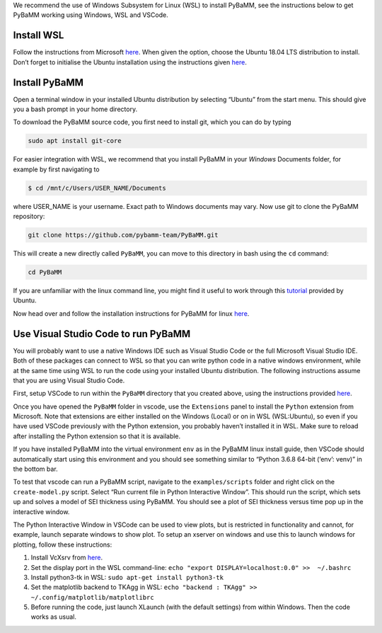 We recommend the use of Windows Subsystem for Linux (WSL) to install
PyBaMM, see the instructions below to get PyBaMM working using Windows,
WSL and VSCode.

Install WSL
===========

Follow the instructions from Microsoft
`here <https://docs.microsoft.com/en-us/windows/wsl/install-win10>`__.
When given the option, choose the Ubuntu 18.04 LTS distribution to
install. Don’t forget to initialise the Ubuntu installation using the
instructions given
`here <https://docs.microsoft.com/en-us/windows/wsl/initialize-distro>`__.

Install PyBaMM
==============

Open a terminal window in your installed Ubuntu distribution by
selecting “Ubuntu” from the start menu. This should give you a bash
prompt in your home directory.

To download the PyBaMM source code, you first need to install git, which
you can do by typing

.. code:: bash

   sudo apt install git-core

For easier integration with WSL, we recommend that you install PyBaMM in
your *Windows* Documents folder, for example by first navigating to

.. code:: bash

   $ cd /mnt/c/Users/USER_NAME/Documents

where USER_NAME is your username. Exact path to Windows documents may
vary. Now use git to clone the PyBaMM repository:

.. code:: bash

   git clone https://github.com/pybamm-team/PyBaMM.git

This will create a new directly called ``PyBaMM``, you can move to this
directory in bash using the ``cd`` command:

.. code:: bash

   cd PyBaMM 

If you are unfamiliar with the linux command line, you might find it
useful to work through this
`tutorial <https://tutorials.ubuntu.com/tutorial/command-line-for-beginners>`__
provided by Ubuntu.

Now head over and follow the installation instructions for PyBaMM for
linux `here <INSTALL-LINUX-MAC.md>`__.

Use Visual Studio Code to run PyBaMM
====================================

You will probably want to use a native Windows IDE such as Visual Studio
Code or the full Microsoft Visual Studio IDE. Both of these packages can
connect to WSL so that you can write python code in a native windows
environment, while at the same time using WSL to run the code using your
installed Ubuntu distribution. The following instructions assume that
you are using Visual Studio Code.

First, setup VSCode to run within the ``PyBaMM`` directory that you
created above, using the instructions provided
`here <https://code.visualstudio.com/docs/remote/wsl>`__.

Once you have opened the ``PyBaMM`` folder in vscode, use the
``Extensions`` panel to install the ``Python`` extension from Microsoft.
Note that extensions are either installed on the Windows (Local) or on
in WSL (WSL:Ubuntu), so even if you have used VSCode previously with the
Python extension, you probably haven’t installed it in WSL. Make sure to
reload after installing the Python extension so that it is available.

If you have installed PyBaMM into the virtual environment ``env`` as in
the PyBaMM linux install guide, then VSCode should automatically start
using this environment and you should see something similar to “Python
3.6.8 64-bit (‘env’: venv)” in the bottom bar.

To test that vscode can run a PyBaMM script, navigate to the
``examples/scripts`` folder and right click on the ``create-model.py``
script. Select “Run current file in Python Interactive Window”. This
should run the script, which sets up and solves a model of SEI thickness
using PyBaMM. You should see a plot of SEI thickness versus time pop up
in the interactive window.

The Python Interactive Window in VSCode can be used to view plots, but
is restricted in functionality and cannot, for example, launch separate
windows to show plot. To setup an xserver on windows and use this to
launch windows for plotting, follow these instructions:

1. Install VcXsrv from
   `here <https://sourceforge.net/projects/vcxsrv/>`__.
2. Set the display port in the WSL command-line:
   ``echo "export DISPLAY=localhost:0.0" >>  ~/.bashrc``
3. Install python3-tk in WSL: ``sudo apt-get install python3-tk``
4. Set the matplotlib backend to TKAgg in WSL:
   ``echo "backend : TKAgg" >>  ~/.config/matplotlib/matplotlibrc``
5. Before running the code, just launch XLaunch (with the default
   settings) from within Windows. Then the code works as usual.
